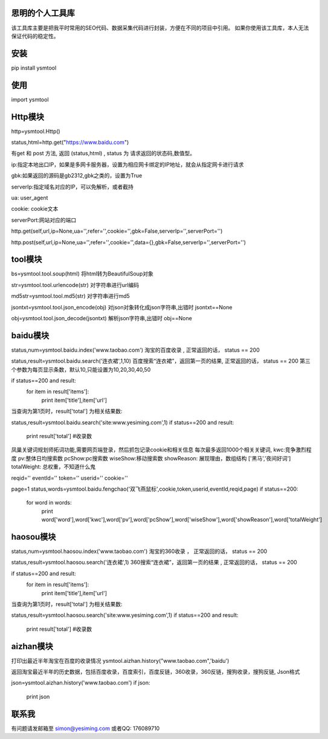 思明的个人工具库
=================

该工具库主要是把我平时常用的SEO代码、数据采集代码进行封装，方便在不同的项目中引用。
如果你使用该工具库，本人无法保证代码的稳定性。


安装
======
pip install ysmtool


使用
======

import ysmtool

Http模块
=========

http=ysmtool.Http()

status,html=http.get("https://www.baidu.com")

有get 和 post 方法, 返回 (status,html) , status 为 请求返回的状态码,数值型。

ip:指定本地出口IP，如果是多网卡服务器，设置为相应网卡绑定的IP地址，就会从指定网卡进行请求

gbk:如果返回的源码是gb2312,gbk之类的，设置为True

serverIp:指定域名对应的IP，可以免解析，或者截持

ua: user_agent

cookie: cookie文本

serverPort:网站对应的端口

http.get(self,url,ip=None,ua='',refer='',cookie='',gbk=False,serverIp='',serverPort='')

http.post(self,url,ip=None,ua='',refer='',cookie='',data={},gbk=False,serverIp='',serverPort='')

tool模块
===========

bs=ysmtool.tool.soup(html)
将html转为BeautifulSoup对象

str=ysmtool.tool.urlencode(str)
对字符串进行url编码

md5str=ysmtool.tool.md5(str)
对字符串进行md5

jsontxt=ysmtool.tool.json_encode(obj)
对json对象转化成json字符串,出错时 jsontxt==None


obj=ysmtool.tool.json_decode(jsontxt)
解析json字符串,出错时 obj==None


baidu模块
=========

status,num=ysmtool.baidu.index('www.taobao.com')
淘宝的百度收录 , 正常返回的话， status == 200

status,result=ysmtool.baidu.search('连衣裙',1,10)
百度搜索“连衣裙”，返回第一页的结果, 正常返回的话， status == 200
第三个参数为每页显示条数，默认10,只能设置为10,20,30,40,50

if status==200 and  result:
  for item in result['items']:
      print item['title'],item['url']

当查询为第1页时，result['total'] 为相关结果数:

status,result=ysmtool.baidu.search('site:www.yesiming.com',1)
if status==200 and result:
  print result['total']  #收录数

凤巢关键词规划师拓词功能,需要网页端登录，然后抓包记录cookie和相关信息
每次最多返回1000个相关关键词,
kwc:竞争激烈程度
pv:整体日均搜索数
pcShow:pc搜索数
wiseShow:移动搜索数
showReason: 展现理由，数组结构 ['黑马','夜间好词']
totalWeight: 总权重，不知道什么鬼

reqid=''
eventId=''
token=''
userid=''
cookie=''

page=1
status,words=ysmtool.baidu.fengchao('双飞燕鼠标',cookie,token,userid,eventId,reqid,page)
if status==200:
    for word in words:
        print word['word'],word['kwc'],word['pv'],word['pcShow'],word['wiseShow'],word['showReason'],word['totalWeight']



haosou模块
==========

status,num=ysmtool.haosou.index('www.taobao.com')
淘宝的360收录 ， 正常返回的话， status == 200

status,result=ysmtool.haosou.search('连衣裙',1)
360搜索“连衣裙”，返回第一页的结果 , 正常返回的话， status == 200

if status==200 and  result:
  for item in result['items']:
      print item['title'],item['url']

当查询为第1页时，result['total'] 为相关结果数:

status,result=ysmtool.haosou.search('site:www.yesiming.com',1)
if status==200 and result:
  print result['total']  #收录数

aizhan模块
===========

打印出最近半年淘宝在百度的收录情况
ysmtool.aizhan.history("www.taobao.com",'baidu')

返回淘宝最近半年的历史数据，包括百度收录，百度索引，百度反链，360收录，360反链，搜狗收录，搜狗反链, Json格式

json=ysmtool.aizhan.history('www.taobao.com')
if json:
    print json

联系我
==========

有问题请发邮箱至 simon@yesiming.com
或者QQ: 176089710
